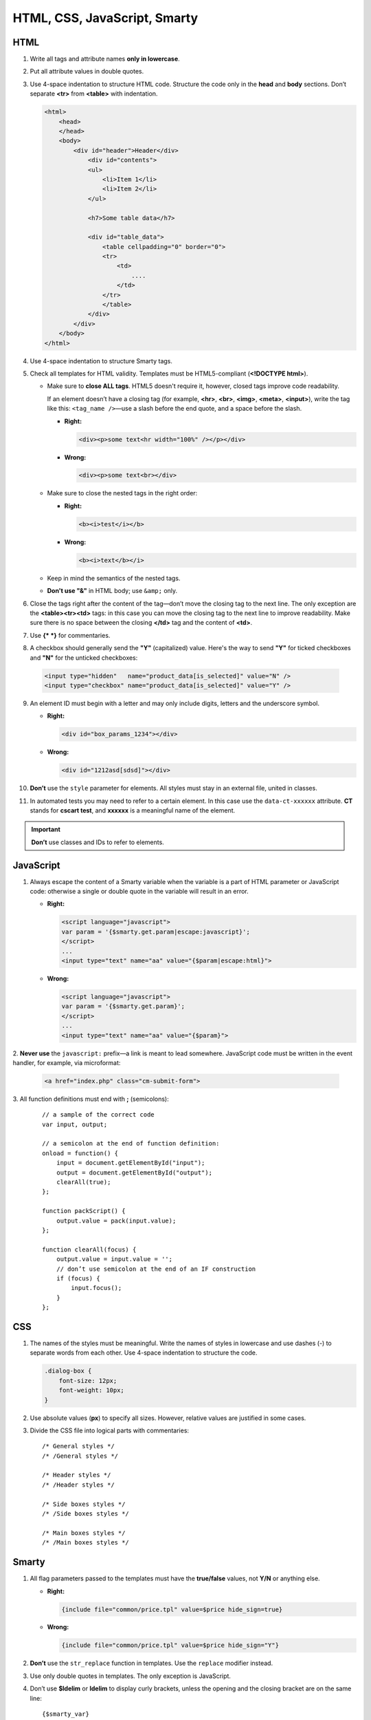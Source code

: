 *****************************
HTML, CSS, JavaScript, Smarty
*****************************

====
HTML
====

1. Write all tags and attribute names **only in lowercase**.

2. Put all attribute values in double quotes.

3. Use 4-space indentation to structure HTML code. Structure the code only in the **head** and **body** sections. Don’t separate **<tr>** from **<table>** with indentation.

   .. code-block:: html

     <html>
         <head>
         </head>    
         <body>
             <div id="header">Header</div>
                 <div id="contents">
                 <ul>
                     <li>Item 1</li>
                     <li>Item 2</li>
                 </ul>

                 <h7>Some table data</h7>

                 <div id="table_data">
                     <table cellpadding="0" border="0">
                     <tr>
                         <td>
                             ....
                         </td>
                     </tr>
                     </table>
                 </div>
             </div>
         </body>
     </html>

4. Use 4-space indentation to structure Smarty tags.

5. Check all templates for HTML validity. Templates must be HTML5-compliant (**<!DOCTYPE html>**).

   * Make sure to **close ALL tags**. HTML5 doesn't require it, however, closed tags improve code readability. 

     If an element doesn’t have a closing tag (for example, **<hr>**, **<br>**, **<img>**, **<meta>**, **<input>**), write the tag like this: ``<tag_name />``—use a slash before the end quote, and a space before the slash.

     * **Right:**

       .. code-block:: html

           <div><p>some text<hr width="100%" /></p></div>

     * **Wrong:**

       .. code-block:: html

          <div><p>some text<br></div>

   * Make sure to close the nested tags in the right order:

     * **Right:**

       .. code-block:: html

            <b><i>test</i></b>

     * **Wrong:**

       .. code-block:: html

            <b><i>text</b></i>


   * Keep in mind the semantics of the nested tags.

   * **Don't use "&"** in HTML body; use ``&amp;`` only.

6. Close the tags right after the content of the tag—don’t move the closing tag to the next line. The only exception are the **<table><tr><td>** tags: in this case you can move the closing tag to the next line to improve readability. Make sure there is no space between the closing **</td>** tag and the content of **<td>**.

7. Use **{* *}** for commentaries.

8. A checkbox should generally send the **"Y"** (capitalized) value. Here's the way to send **"Y"** for ticked checkboxes and **"N"** for the unticked checkboxes:

  .. code-block:: html

     <input type="hidden"   name="product_data[is_selected]" value="N" />
     <input type="checkbox" name="product_data[is_selected]" value="Y" />

9. An element ID must begin with a letter and may only include digits, letters and the underscore symbol.

   * **Right:**

     .. code-block:: html
            
            <div id="box_params_1234"></div>
        
   * **Wrong:**

     .. code-block:: html

            <div id="1212asd[sdsd]"></div>

10. **Don’t** use the ``style`` parameter for elements. All styles must stay in an external file, united in classes.

11. In automated tests you may need to refer to a certain element. In this case use the ``data-ct-xxxxxx`` attribute. **CT** stands for **cscart test**, and **xxxxxx** is a meaningful name of the element. 

.. important::

    **Don’t** use classes and IDs to refer to elements.

==========
JavaScript
==========

1. Always escape the content of a Smarty variable when the variable is a part of HTML parameter or JavaScript code: otherwise a single or double quote in the variable will result in an error.

   * **Right:**

     .. code-block:: html

            <script language="javascript">
            var param = '{$smarty.get.param|escape:javascript}';
            </script>
            ...
            <input type="text" name="aa" value="{$param|escape:html}">

   * **Wrong:**

     .. code-block:: html

            <script language="javascript">
            var param = '{$smarty.get.param}';
            </script>
            ...
            <input type="text" name="aa" value="{$param}">

​2. **Never use** the ``javascript:`` prefix—a link is meant to lead somewhere. JavaScript code must be written in the event handler, for example, via microformat:

   .. code-block:: html

      <a href="index.php" class="cm-submit-form">

​3. All function definitions must end with **;** (semicolons):

   ::

     // a sample of the correct code
     var input, output;

     // a semicolon at the end of function definition:
     onload = function() {
         input = document.getElementById("input");
         output = document.getElementById("output");
         clearAll(true);
     };

     function packScript() {
         output.value = pack(input.value);
     };

     function clearAll(focus) {
         output.value = input.value = '';
         // don’t use semicolon at the end of an IF construction
         if (focus) {
             input.focus();
         }
     };

===
CSS
===

1. The names of the styles must be meaningful. Write the names of styles in lowercase and use dashes (-) to separate words from each other. Use 4-space indentation to structure the code.

   .. code-block:: css

      .dialog-box {
          font-size: 12px;
          font-weight: 10px;
      }

2. Use absolute values (**px**) to specify all sizes. However, relative values are justified in some cases.

3. Divide the CSS file into logical parts with commentaries::

     /* General styles */
     /* /General styles */

     /* Header styles */
     /* /Header styles */

     /* Side boxes styles */
     /* /Side boxes styles */

     /* Main boxes styles */
     /* /Main boxes styles */

======
Smarty
======

1. All flag parameters passed to the templates must have the **true/false** values, not **Y/N** or anything else.

   * **Right:**

     .. code-block:: javascript

            {include file="common/price.tpl" value=$price hide_sign=true}

   * **Wrong:**

     .. code-block:: javascript

            {include file="common/price.tpl" value=$price hide_sign="Y"}

2. **Don’t** use the ``str_replace`` function in templates. Use the ``replace`` modifier instead.

3. Use only double quotes in templates. The only exception is JavaScript.

4. Don’t use **$ldelim** or **ldelim** to display curly brackets, unless the opening and the closing bracket are on the same line::

    {$smarty_var}
    <script>
    if (some_cond) { // in these case Smarty can figure out that these aren’t Smarty tags
        ...
    }

    var a = {ldelim}{rdelim}; // the output is var a = {};
    </script>

5. Use short notation to assign values to variables.

   * **Right:**

     .. code-block:: javascript

            {$test = 123}

   * **Wrong:**

     .. code-block:: javascript

            {assign var="test" value=123}
